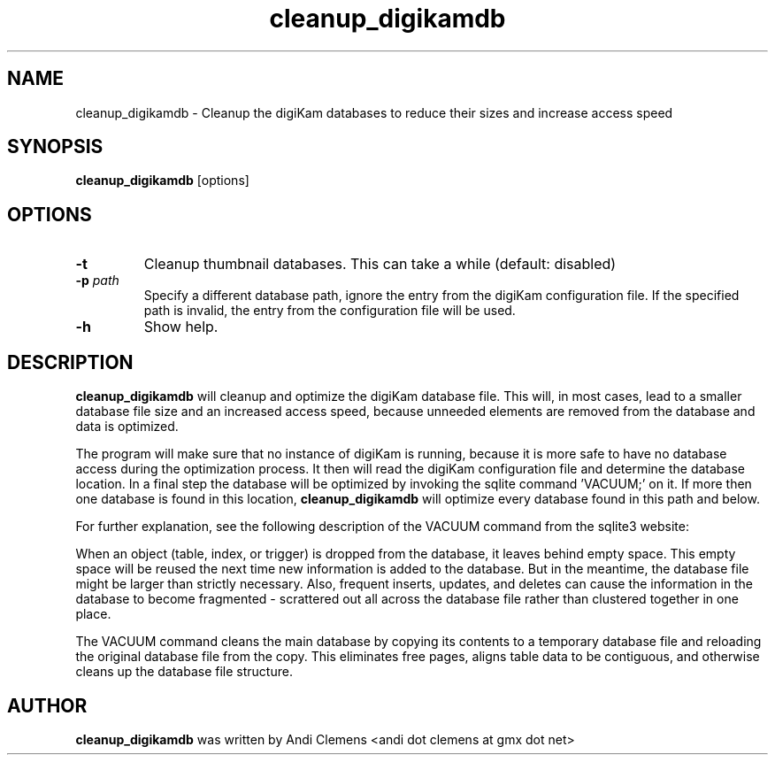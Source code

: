 .\" -*- coding: us-ascii -*-
.if \n(.g .ds T< \\FC
.if \n(.g .ds T> \\F[\n[.fam]]
.de URL
\\$2 \(la\\$1\(ra\\$3
..
.if \n(.g .mso www.tmac
.TH cleanup_digikamdb 1 "12 October 2009" cleanup_digikamdb ""
.SH NAME
cleanup_digikamdb \- Cleanup the digiKam databases to reduce their sizes and increase access speed 
.SH SYNOPSIS
'nh
.fi
.ad l
\fBcleanup_digikamdb\fR \kx
.if (\nx>(\n(.l/2)) .nr x (\n(.l/5)
'in \n(.iu+\nxu
[options]
'in \n(.iu-\nxu
.ad b
'hy
.SH OPTIONS
.TP 
\*(T<\fB\-t\fR\*(T>
Cleanup thumbnail databases. This can take a while (default: disabled)
.TP 
\*(T<\fB\-p \fR\*(T>\*(T<\fB\fIpath\fR\fR\*(T>\*(T<\fB \fR\*(T>
Specify a different database path, ignore the entry from the digiKam configuration file. If the specified path
is invalid, the entry from the configuration file will be used.
.TP 
\*(T<\fB\-h\fR\*(T>
Show help.
.SH DESCRIPTION
\fBcleanup_digikamdb\fR will cleanup and optimize the digiKam database file.
This will, in most cases, lead to a smaller database file size and an increased access speed, because unneeded elements are removed from the database and data is optimized.
.PP
The program will make sure that no instance of digiKam is running, because it is more safe to have no database access during
the optimization process. It then will read the digiKam configuration file and determine the database location. 
In a final step the database will be optimized by invoking the sqlite command 'VACUUM;' on it. 
If more then one database is found in this location, \fBcleanup_digikamdb\fR will optimize every database found in this path and below. 
.PP
For further explanation, see the following description of the VACUUM command from the sqlite3 website: 
.PP
When an object (table, index, or trigger) is dropped from the database, it leaves behind empty space. 
This empty space will be reused the next time new information is added to the database. 
But in the meantime, the database file might be larger than strictly necessary. 
Also, frequent inserts, updates, and deletes can cause the information in the database to become fragmented - scrattered out all 
across the database file rather than clustered together in one
place.
.PP
The VACUUM command cleans the main database by copying its contents to a temporary database file and reloading 
the original database file from the copy. 
This eliminates free pages, aligns table data to be contiguous, and otherwise cleans up the database file structure. 
.SH AUTHOR
\fBcleanup_digikamdb\fR was written by Andi Clemens <andi dot clemens at gmx dot net>
